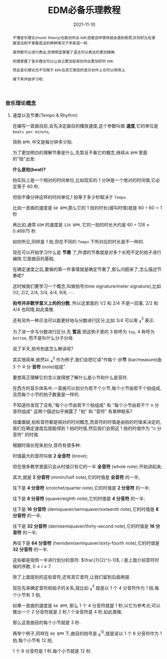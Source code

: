 #+title: EDM必备乐理教程
#+date: 2021-11-10
#+index: EDM必备乐理教程
#+tags: EDM
#+begin_abstract
# https://www.bilibili.com/video/BV1Rt411L7bC
不懂音乐理论(music theory)也能创作出 =EDM=,但是这样很快就会遇到瓶颈,区别好比在掌握语法和不掌握语法的两种情况下学英语一样,

虽然都可以进行表达,但很明显掌握了语法可以表达的更加精确.

同理掌握了音乐理论可以让自己更加容易创作出更加好的 =EDM=.

而且音乐理论也不仅限于 =EDM=,在其它类型的音乐创作上也可以用得上.

接下来开始学习吧.
#+end_abstract

*** 音乐理论概念

**** 速度以及节奏(Tempo & Rhythm)

     # https://www.sohu.com/a/435823943_728352?sec=wd

     在编写一首曲目前,会先决定曲目的播放速度,这个参数叫做 *速度*,它的单位是 =beats per minute=,

     简称 =BPM=, 中文是每分钟多少拍.

     为了更加明白的理解节奏是什么,先暂且不看它的概念,继续从 =BPM= 里面的"拍"出发:

     *什么是拍(beat)?*

     拍实际上是一个相对的时间单位,比如现实的 1 分钟是一个绝对的时间值,它必定等于 60 秒,

     但拍不像分钟这样的时间单位,1 拍等于多少秒取决于 =Tempo=.

     比如一首曲的速度是 =60 BPM=,那么它的 1 拍的时长(或叫时值)就是 $60 \div 60 = 1$ 秒

     再比如,通常 =EDM= 的速度是 =128 BPM=, 它的一拍的时长大约是 $60 \div 128 \approx 0.46875$ 秒.

     如你所见,同样是 1 拍,但在不同的 =Tempo= 下所对应的时长是不一样的.

     现在可以开始学习什么是 *节奏* 了,所谓的节奏就是对多个长短不定的拍子进行编排,它是曲目的基础,

     在确定速度之后,要做的第一件事情就是确定节奏了,那么问题来了,怎么描述节奏呢?

     这时候我们要学习一个概念,叫做拍号(time signature/meter signature),比如 $1/2$, $2/2$, $2/4$, $3/4$, $4/4$, $9/8$, $\cdots$.

     *拍号并非数学意义上的的分数*, 所以这里面的 $1/2$ 和 $2/4$ 不是一回事, $2/2$ 和 $4/4$ 也同理,如此类推.

     还有另外一种示法可以能更好地与分数进行区分,比如 $3/4$ 可以用 $^{3}_{4}$ 表示.

     为了进一步与分数进行区分,先 *暂且* 把这例子里的 3 称呼为 =top=, 4 称呼为 =bottom=, 而不是叫什么分子分母.

     说了半天,拍号到底怎么解读呢?

     其实很简单,依然以 $^{3}_{4}$ 作为例子,我们会把它读"作每个 *小节* (bar/measure)由 3 个 4 分 *音符* (note)组成".

     要想真正理解它的含义就得想了解什么是小节和什么是音符.

     在西方的音乐体系中,一首曲可以划分为若干个小节,每个小节由若干个拍组成,且而每个小节的拍子数量是一样的.

     不知道你发现了没有,"每个小节由若干个拍组成" 和 "每个小节由若干个 n 分音符组成" 这两个描述似乎揭露了 "拍" 和 "音符" 有某种联系?

     毋庸置疑,拍和音符都是相对的时间概念,而音符的时值是由拍的时值来决定的,我们在确定速度后就能得到 1 拍的时值,然后我们会把这 1 拍的时值作为 "n 分音符" 的时值.

     根据时值长短来划分,音符有很多种:

     时值最大的音符叫做 *2 全音符* (breve);

     但在很多教学里面只会从时值只有它的一半 *全音符* (whole note) 开始讲起来;

     其次,就是 *2 分音符* (minim/half note),它的时值是 *全音符* 的一半;

     往下是 *4 分音符* (crotchet/quarter note),它的时值是 *2 分音符* 的一半;

     往下是 *8 分音符* (quaver/eighth note),它的时值是 *4 分音符* 的一半;

     往下是 *16 分音符* (demiquaver/semiquaver/sixteenth note),它的时值是 *8 分音符* 的一半;

     往下是 *32 分音符* (demisemiquaver/thirty-second note),它的时值是 *16 分音符* 的一半;

     再往下是 *64 分音符* (hemidemisemiquaver/sixty-fourth note),它的时值是 *32 分音符* 的一半.

     这些都是按照一半进行划分的音符: $\frac{1}{2}^{i-1}$, $i$ 是上面介绍音符时候的序数, $0 \leq i \leq 7$.

     除了上面提到的这些音符,还有其它音符,让我们留到后面再提.

     现在先来确定音符和拍子的关系,就比如 $^{3}_{4}$ 就是以 1 个 4 分音符作为 1 拍,每个小节有 3 拍,

     如果一首曲的速度是 =60 BPM=, 那么 1 个 4 分音符就是 1 秒,以它为参考点,可以推出一个 2 分音符就是 2 秒,1 个全音符是 4 秒,如此类推;

     那么这首曲目的每个小节就是 3 秒.

     再举个例子,同样在 =60 BPM= 下,曲目的拍号是 $^{12}_{8}$,就是说以 1 个 8 分音符作为 1 拍,每个小节有 12 拍,

     1 个 8 分音符是 1 秒,每个小节就是 12 秒.

     
     
     
